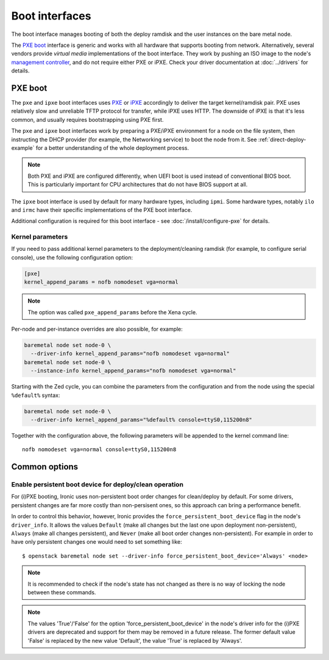 ===============
Boot interfaces
===============

The boot interface manages booting of both the deploy ramdisk and the user
instances on the bare metal node.

The `PXE boot`_ interface is generic and works with all hardware that supports
booting from network. Alternatively, several vendors provide *virtual media*
implementations of the boot interface. They work by pushing an ISO image to
the node's `management controller`_, and do not require either PXE or iPXE.
Check your driver documentation at :doc:`../drivers` for details.

.. _pxe-boot:

PXE boot
--------

The ``pxe`` and ``ipxe`` boot interfaces uses PXE_ or iPXE_ accordingly to
deliver the target kernel/ramdisk pair. PXE uses relatively slow and unreliable
TFTP protocol for transfer, while iPXE uses HTTP. The downside of iPXE is that
it's less common, and usually requires bootstrapping using PXE first.

The ``pxe`` and ``ipxe`` boot interfaces work by preparing a PXE/iPXE
environment for a node on the file system, then instructing the DHCP provider
(for example, the Networking service) to boot the node from it. See
:ref:`direct-deploy-example` for a better understanding of the whole deployment
process.

.. note::
    Both PXE and iPXE are configured differently, when UEFI boot is used
    instead of conventional BIOS boot. This is particularly important for CPU
    architectures that do not have BIOS support at all.

The ``ipxe`` boot interface is used by default for many hardware types,
including ``ipmi``. Some hardware types, notably ``ilo`` and ``irmc`` have
their specific implementations of the PXE boot interface.

Additional configuration is required for this boot interface - see
:doc:`/install/configure-pxe` for details.

Kernel parameters
~~~~~~~~~~~~~~~~~

If you need to pass additional kernel parameters to the deployment/cleaning
ramdisk (for example, to configure serial console), use the following
configuration option:

.. code-block:: ini

    [pxe]
    kernel_append_params = nofb nomodeset vga=normal

.. note::
   The option was called ``pxe_append_params`` before the Xena cycle.

Per-node and per-instance overrides are also possible, for example:

.. code-block:: bash

  baremetal node set node-0 \
    --driver-info kernel_append_params="nofb nomodeset vga=normal"
  baremetal node set node-0 \
    --instance-info kernel_append_params="nofb nomodeset vga=normal"

Starting with the Zed cycle, you can combine the parameters from the
configuration and from the node using the special ``%default%`` syntax:

.. code-block:: bash

  baremetal node set node-0 \
    --driver-info kernel_append_params="%default% console=ttyS0,115200n8"

Together with the configuration above, the following parameters will be
appended to the kernel command line::

    nofb nomodeset vga=normal console=ttyS0,115200n8

Common options
--------------

Enable persistent boot device for deploy/clean operation
~~~~~~~~~~~~~~~~~~~~~~~~~~~~~~~~~~~~~~~~~~~~~~~~~~~~~~~~

For (i)PXE booting, Ironic uses non-persistent boot order changes for
clean/deploy by default. For some drivers, persistent changes are far
more costly than non-persisent ones, so this approach can bring a
performance benefit.

In order to control this behavior, however, Ironic provides the
``force_persistent_boot_device`` flag in the node's ``driver_info``.
It allows the values ``Default`` (make all changes but the last one
upon deployment non-persistent), ``Always`` (make all changes persistent),
and ``Never`` (make all boot order changes non-persistent). For example
in order to have only persistent changes one would need to set something
like::

    $ openstack baremetal node set --driver-info force_persistent_boot_device='Always' <node>

.. note::
   It is recommended to check if the node's state has not changed as there
   is no way of locking the node between these commands.

.. note::
   The values 'True'/'False' for the option 'force_persistent_boot_device'
   in the node's driver info for the (i)PXE drivers are deprecated and
   support for them may be removed in a future release. The former default
   value 'False' is replaced by the new value 'Default', the value 'True'
   is replaced by 'Always'.


.. _PXE: https://en.wikipedia.org/wiki/Preboot_Execution_Environment
.. _iPXE: https://en.wikipedia.org/wiki/IPXE
.. _management controller: https://en.wikipedia.org/wiki/Out-of-band_management
